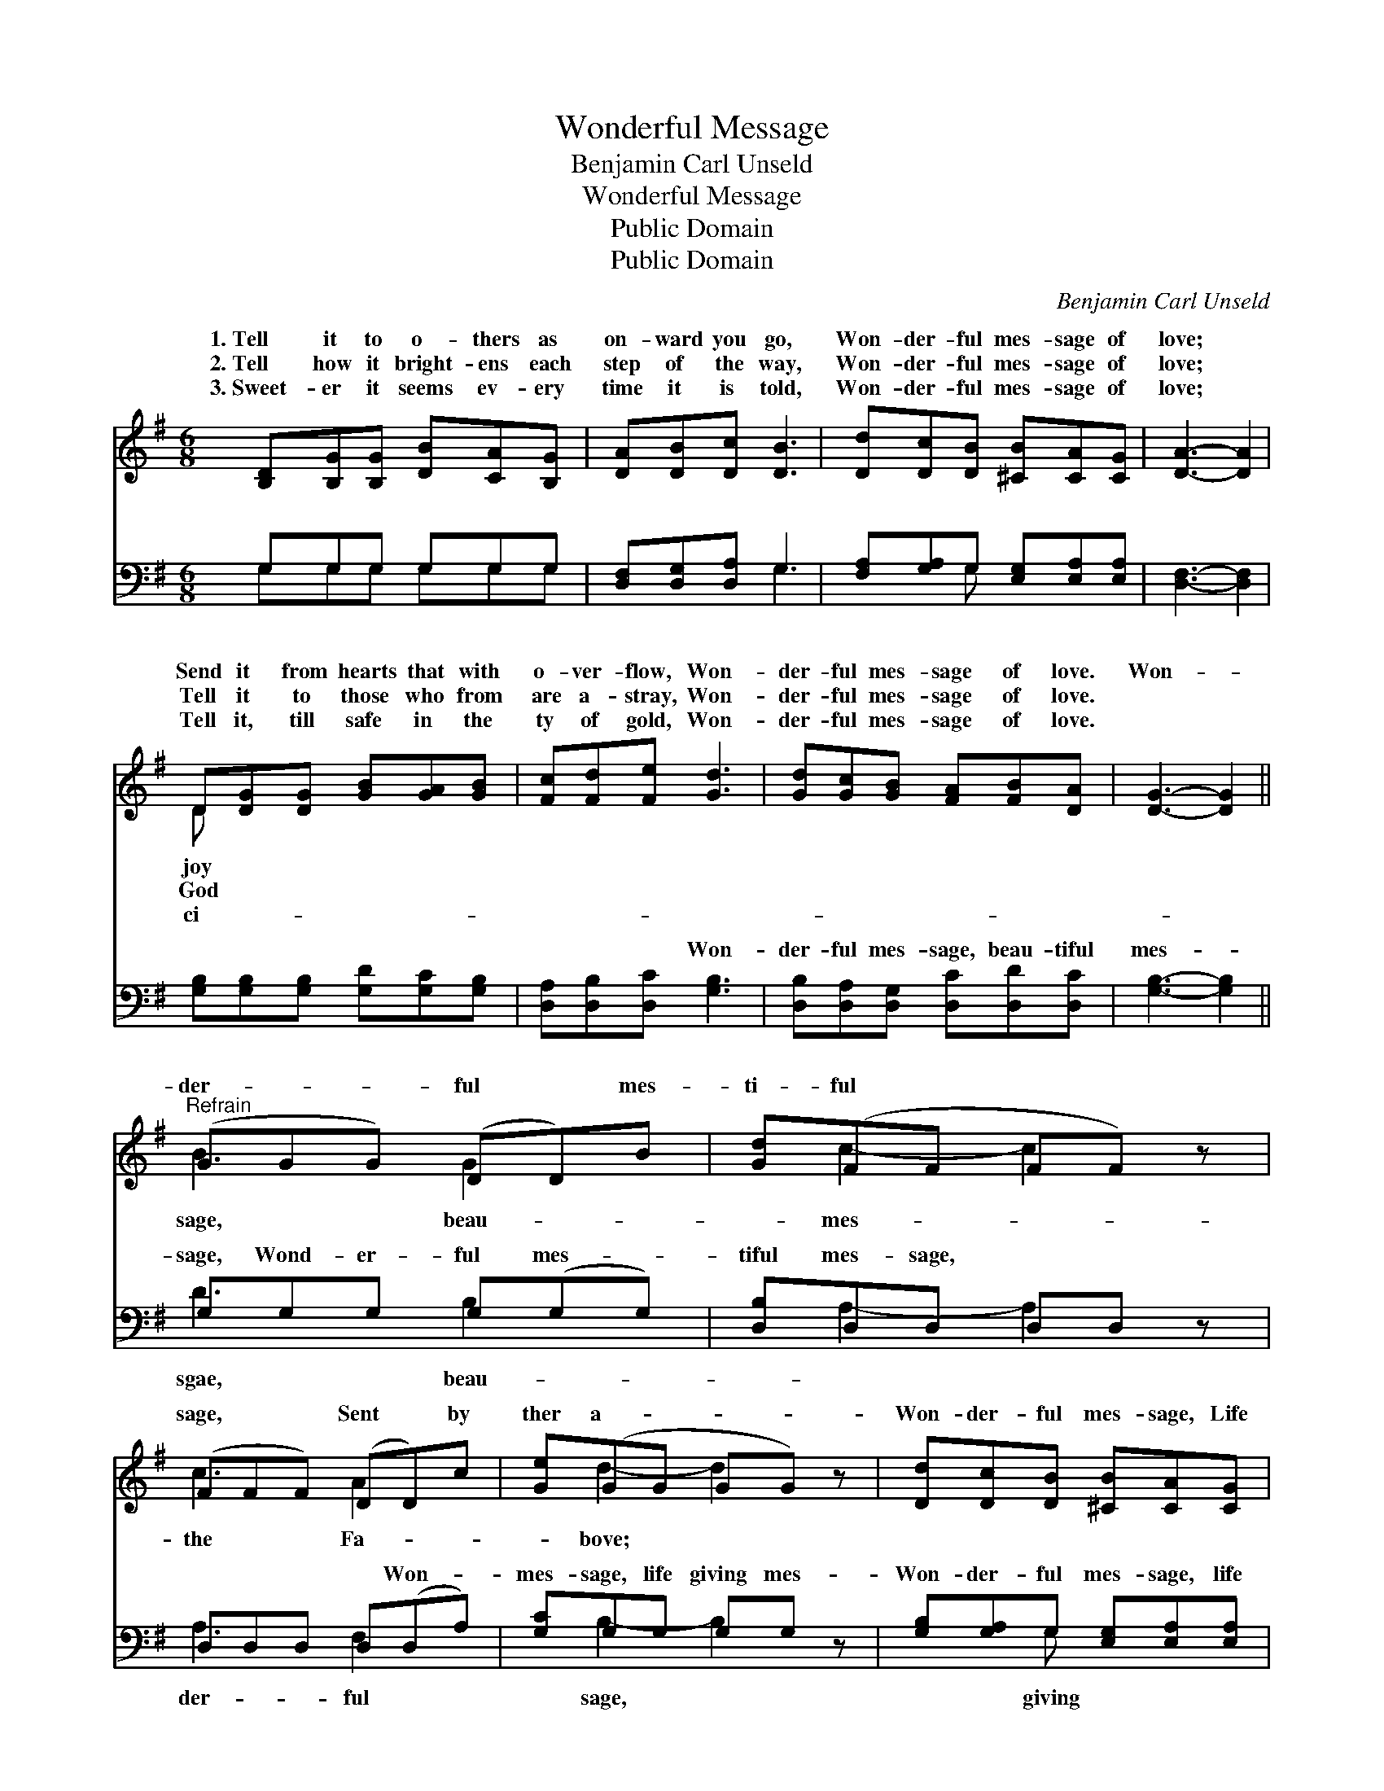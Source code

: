 X:1
T:Wonderful Message
T:Benjamin Carl Unseld
T:Wonderful Message
T:Public Domain
T:Public Domain
C:Benjamin Carl Unseld
Z:Public Domain
%%score ( 1 2 ) ( 3 4 )
L:1/8
M:6/8
K:G
V:1 treble 
V:2 treble 
V:3 bass 
V:4 bass 
V:1
 [B,D][B,G][B,G] [DB][CA][B,G] | [DA][DB][Dc] [DB]3 | [Dd][Dc][DB] [^CB][CA][CG] | [DA]3- [DA]2 | %4
w: 1.~Tell it to o- thers as|on- ward you go,|Won- der- ful mes- sage of|love; *|
w: 2.~Tell how it bright- ens each|step of the way,|Won- der- ful mes- sage of|love; *|
w: 3.~Sweet- er it seems ev- ery|time it is told,|Won- der- ful mes- sage of|love; *|
 D[DG][DG] [GB][GA][GB] | [Fc][Fd][Fe] [Gd]3 | [Gd][Gc][GB] [FA][FB][DA] | [DG]3- [DG]2 || %8
w: Send it from hearts that with|o- ver- flow, Won-|der- ful mes- sage of love.|Won- *|
w: Tell it to those who from|are a- stray, Won-|der- ful mes- sage of love.||
w: Tell it, till safe in the|ty of gold, Won-|der- ful mes- sage of love.||
"^Refrain" (GGG) (DD)B | [Gd](FF FF) z | (FFF) (DD)c | [Ge](GG GG) z | [Dd][Dc][DB] [^CB][CA][CG] | %13
w: der- * * ful * mes-|ti- ful * * *|sage, * * Sent * by|ther a- * * *|Won- der- ful mes- sage, Life|
w: |||||
w: |||||
 [DA]3- [DA]2 z | (GGG) (GG)d | [Ge](GG GG) z | (GGG) (GG)e | [Ge](GG GG) z | %18
w: giv- *|ing * * mes- * sage,|lous mes- * * *|of * * love. * *||
w: |||||
w: |||||
 [Gd][Gc][GB] [FA][FB][DA] | [DG]3- [DG]2 z |] %20
w: ||
w: ||
w: ||
V:2
 x6 | x6 | x6 | x5 | D x5 | x6 | x6 | x5 || B3 G2 x | x c2- c2 x | c3 A2 x | x d2- d2 x | x6 | x6 | %14
w: ||||joy||||sage, beau-|mes- *|the Fa-|bove; *|||
w: ||||God||||||||||
w: ||||ci-||||||||||
 d3 B2 x | x d2- d2 x | e3 c2 x | x d2- d2 x | x6 | x6 |] %20
w: Mar- ve-|sage *|||||
w: ||||||
w: ||||||
V:3
 G,G,G, G,G,G, | [D,F,][D,G,][D,A,] G,3 | [F,A,][G,A,]G, [E,G,][E,A,][E,A,] | [D,F,]3- [D,F,]2 | %4
w: ~ ~ ~ ~ ~ ~|~ ~ ~ ~|~ ~ ~ ~ ~ ~|~ *|
 [G,B,][G,B,][G,B,] [G,D][G,C][G,B,] | [D,A,][D,B,][D,C] [G,B,]3 | %6
w: ~ ~ ~ ~ ~ ~|~ ~ ~ Won-|
 [D,B,][D,A,][D,G,] [D,C][D,D][D,C] | [G,B,]3- [G,B,]2 || G,G,G, G,(G,G,) | [D,B,]D,D, D,D, z | %10
w: der- ful mes- sage, beau- tiful|mes- *|sage, Wond- er- ful mes- *|tiful mes- sage, ~ ~|
 D,D,D, D,(D,A,) | [G,C]G,G, G,G, z | [G,B,][G,A,]G, [E,G,][E,A,][E,A,] | [D,F,]3- [D,F,]2 z | %14
w: ~ ~ ~ ~ Won- *|mes- sage, life giving mes-|Won- der- ful mes- sage, life|mes- *|
 G,G,G, G,(G,B,) | [G,C]G,G, G,G, z | C,C,C, C,(C,C) | [G,C]G,G, G,G, z | %18
w: sage, * * * * *||||
 [D,B,][D,A,][D,G,] [D,C][D,D][D,C] | [G,B,]3- [G,B,]2 z |] %20
w: ||
V:4
 G,G,G, G,G,G, | x3 G,3 | x2 G, x3 | x5 | x6 | x6 | x6 | x5 || D3 B,2 x | x A,2- A,2 x | %10
w: ~ ~ ~ ~ ~ ~|~|~||||||sgae, beau-|~ *|
 A,3 F,2 x | x B,2- B,2 x | x2 G, x3 | x6 | B,3 G,2 x | x B,2- B,2 x | C3 E2 x | x B,2- B,2 x | %18
w: der- ful|sage, *|giving||||||
 x6 | x6 |] %20
w: ||


